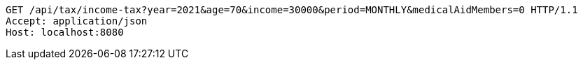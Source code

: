 [source,http,options="nowrap"]
----
GET /api/tax/income-tax?year=2021&age=70&income=30000&period=MONTHLY&medicalAidMembers=0 HTTP/1.1
Accept: application/json
Host: localhost:8080

----